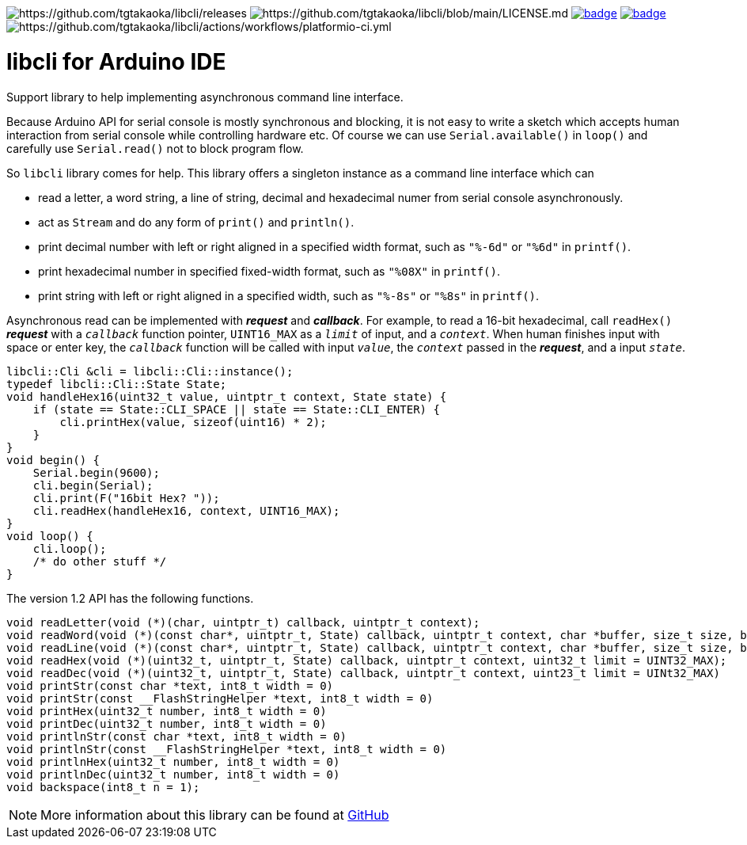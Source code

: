image:https://img.shields.io/github/v/release/tgtakaoka/libcli.svg?maxAge=3600[https://github.com/tgtakaoka/libcli/releases]
image:https://img.shields.io/badge/License-Apache%202.0-blue.svg[https://github.com/tgtakaoka/libcli/blob/main/LICENSE.md]
image:https://github.com/tgtakaoka/libcli/actions/workflows/ccpp.yml/badge.svg[link="https://github.com/tgtakaoka/libcli/actions/workflows/ccpp.yml"]
image:https://github.com/tgtakaoka/libcli/actions/workflows/arduino-ci.yml/badge.svg[link="https://github.com/tgtakaoka/libcli/actions/workflows/arduino-ci.yml"]
image:https://github.com/tgtakaoka/libcli/actions/workflows/platformio-ci.yml/badge.svg[https://github.com/tgtakaoka/libcli/actions/workflows/platformio-ci.yml]

= libcli for Arduino IDE =

Support library to help implementing asynchronous command line
interface.

Because Arduino API for serial console is mostly synchronous and
blocking, it is not easy to write a sketch which accepts human
interaction from serial console while controlling hardware etc.  Of
course we can use `Serial.available()` in `loop()` and carefully use
`Serial.read()` not to block program flow.

So `libcli` library comes for help. This library offers a singleton
instance as a command line interface which can

* read a letter, a word string, a line of string, decimal and
  hexadecimal numer from serial console asynchronously.
* act as `Stream` and do any form of `print()` and `println()`.
* print decimal number with left or right aligned in a specified width
  format, such as `"%-6d"` or `"%6d"` in `printf()`.
* print hexadecimal number in specified fixed-width format, such as
  `"%08X"` in `printf()`.
* print string with left or right aligned in a specified width, such
  as `"%-8s"` or `"%8s"` in `printf()`.

Asynchronous read can be implemented with *_request_* and
*_callback_*.  For example, to read a 16-bit hexadecimal, call
`readHex()` *_request_* with a `_callback_` function pointer,
`UINT16_MAX` as a `_limit_` of input, and a `_context_`.  When human
finishes input with space or enter key, the `_callback_` function will
be called with input `_value_`, the `_context_` passed in the
*_request_*, and a input `_state_`.

  libcli::Cli &cli = libcli::Cli::instance();
  typedef libcli::Cli::State State;
  void handleHex16(uint32_t value, uintptr_t context, State state) {
      if (state == State::CLI_SPACE || state == State::CLI_ENTER) {
          cli.printHex(value, sizeof(uint16) * 2);
      }
  }
  void begin() {
      Serial.begin(9600);
      cli.begin(Serial);
      cli.print(F("16bit Hex? "));
      cli.readHex(handleHex16, context, UINT16_MAX);
  }
  void loop() {
      cli.loop();
      /* do other stuff */
  }

The version 1.2 API has the following functions.

  void readLetter(void (*)(char, uintptr_t) callback, uintptr_t context);
  void readWord(void (*)(const char*, uintptr_t, State) callback, uintptr_t context, char *buffer, size_t size, bool hasDefval = false);
  void readLine(void (*)(const char*, uintptr_t, State) callback, uintptr_t context, char *buffer, size_t size, bool hasDefval = false);
  void readHex(void (*)(uint32_t, uintptr_t, State) callback, uintptr_t context, uint32_t limit = UINT32_MAX);
  void readDec(void (*)(uint32_t, uintptr_t, State) callback, uintptr_t context, uint23_t limit = UINt32_MAX)
  void printStr(const char *text, int8_t width = 0)
  void printStr(const __FlashStringHelper *text, int8_t width = 0)
  void printHex(uint32_t number, int8_t width = 0)
  void printDec(uint32_t number, int8_t width = 0)
  void printlnStr(const char *text, int8_t width = 0)
  void printlnStr(const __FlashStringHelper *text, int8_t width = 0)
  void printlnHex(uint32_t number, int8_t width = 0)
  void printlnDec(uint32_t number, int8_t width = 0)
  void backspace(int8_t n = 1);

NOTE: More information about this library can be found at
https://github.com/tgtakaoka/libcli[GitHub]
